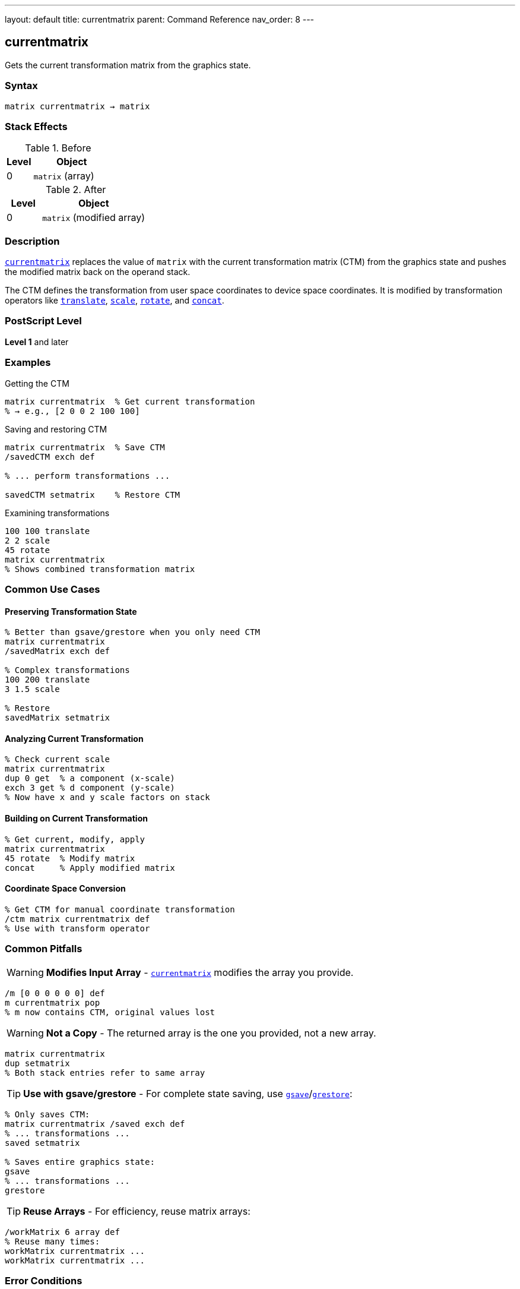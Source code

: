 ---
layout: default
title: currentmatrix
parent: Command Reference
nav_order: 8
---

== currentmatrix

Gets the current transformation matrix from the graphics state.

=== Syntax

----
matrix currentmatrix → matrix
----

=== Stack Effects

.Before
[cols="1,3"]
|===
| Level | Object

| 0
| `matrix` (array)
|===

.After
[cols="1,3"]
|===
| Level | Object

| 0
| `matrix` (modified array)
|===

=== Description

link:/docs/commands/references/currentmatrix/[`currentmatrix`] replaces the value of `matrix` with the current transformation matrix (CTM) from the graphics state and pushes the modified matrix back on the operand stack.

The CTM defines the transformation from user space coordinates to device space coordinates. It is modified by transformation operators like link:/docs/commands/references/translate/[`translate`], link:/docs/commands/references/scale/[`scale`], link:/docs/commands/references/rotate/[`rotate`], and link:/docs/commands/references/concat/[`concat`].

=== PostScript Level

*Level 1* and later

=== Examples

.Getting the CTM
[source,postscript]
----
matrix currentmatrix  % Get current transformation
% → e.g., [2 0 0 2 100 100]
----

.Saving and restoring CTM
[source,postscript]
----
matrix currentmatrix  % Save CTM
/savedCTM exch def

% ... perform transformations ...

savedCTM setmatrix    % Restore CTM
----

.Examining transformations
[source,postscript]
----
100 100 translate
2 2 scale
45 rotate
matrix currentmatrix
% Shows combined transformation matrix
----

=== Common Use Cases

==== Preserving Transformation State

[source,postscript]
----
% Better than gsave/grestore when you only need CTM
matrix currentmatrix
/savedMatrix exch def

% Complex transformations
100 200 translate
3 1.5 scale

% Restore
savedMatrix setmatrix
----

==== Analyzing Current Transformation

[source,postscript]
----
% Check current scale
matrix currentmatrix
dup 0 get  % a component (x-scale)
exch 3 get % d component (y-scale)
% Now have x and y scale factors on stack
----

==== Building on Current Transformation

[source,postscript]
----
% Get current, modify, apply
matrix currentmatrix
45 rotate  % Modify matrix
concat     % Apply modified matrix
----

==== Coordinate Space Conversion

[source,postscript]
----
% Get CTM for manual coordinate transformation
/ctm matrix currentmatrix def
% Use with transform operator
----

=== Common Pitfalls

WARNING: *Modifies Input Array* - link:/docs/commands/references/currentmatrix/[`currentmatrix`] modifies the array you provide.

[source,postscript]
----
/m [0 0 0 0 0 0] def
m currentmatrix pop
% m now contains CTM, original values lost
----

WARNING: *Not a Copy* - The returned array is the one you provided, not a new array.

[source,postscript]
----
matrix currentmatrix
dup setmatrix
% Both stack entries refer to same array
----

TIP: *Use with gsave/grestore* - For complete state saving, use link:/docs/commands/references/gsave/[`gsave`]/link:/docs/commands/references/grestore/[`grestore`]:

[source,postscript]
----
% Only saves CTM:
matrix currentmatrix /saved exch def
% ... transformations ...
saved setmatrix

% Saves entire graphics state:
gsave
% ... transformations ...
grestore
----

TIP: *Reuse Arrays* - For efficiency, reuse matrix arrays:

[source,postscript]
----
/workMatrix 6 array def
% Reuse many times:
workMatrix currentmatrix ...
workMatrix currentmatrix ...
----

=== Error Conditions

[cols="1,3"]
|===
| Error | Condition

| [`rangecheck`]
| Array has fewer than 6 elements

| [`stackunderflow`]
| No operand on stack

| [`typecheck`]
| Operand is not an array
|===

=== Implementation Notes

* The CTM is stored internally in device space
* Very large transformations may experience precision loss
* The CTM is part of the graphics state
* Modified by link:/docs/commands/references/gsave/[`gsave`]/link:/docs/commands/references/grestore/[`grestore`]
* The array must have at least 6 elements

=== Matrix Interpretation

The returned matrix [a b c d tx ty] transforms coordinates:

----
x_device = a×x_user + c×y_user + tx
y_device = b×x_user + d×y_user + ty
----

Components represent:

* `a`, `d`: scaling in x and y
* `b`, `c`: rotation/shearing
* `tx`, `ty`: translation

=== Extracting Transformation Components

[source,postscript]
----
% Get translation
matrix currentmatrix
dup 4 get /tx exch def
5 get /ty exch def

% Get scale (assuming no rotation)
matrix currentmatrix
dup 0 get /sx exch def
3 get /sy exch def

% Get rotation (assuming uniform scale)
matrix currentmatrix
dup 1 get exch 0 get
atan /angle exch def
----

=== Performance Considerations

* Very fast operation
* No matrix computation required
* Just copies 6 values from graphics state
* Reusing arrays avoids allocation overhead

=== Relationship to Graphics State

The CTM is modified by:

* link:/docs/commands/references/translate/[`translate`]
* link:/docs/commands/references/scale/[`scale`]
* link:/docs/commands/references/rotate/[`rotate`]
* link:/docs/commands/references/concat/[`concat`]
* link:/docs/commands/references/setmatrix/[`setmatrix`]
* link:/docs/commands/references/initmatrix/[`initmatrix`]
* link:/docs/commands/references/gsave/[`gsave`]/link:/docs/commands/references/grestore/[`grestore`]

=== See Also

* link:/docs/commands/references/setmatrix/[`setmatrix`] - Set the CTM
* link:/docs/commands/references/defaultmatrix/[`defaultmatrix`] - Get device default matrix
* link:/docs/commands/references/initmatrix/[`initmatrix`] - Reset CTM to default
* link:/docs/commands/references/concat/[`concat`] - Concatenate matrix with CTM
* link:/docs/commands/references/transform/[`transform`] - Transform coordinates by CTM
* link:/docs/commands/references/gsave/[`gsave`] - Save graphics state
* link:/docs/commands/references/grestore/[`grestore`] - Restore graphics state
